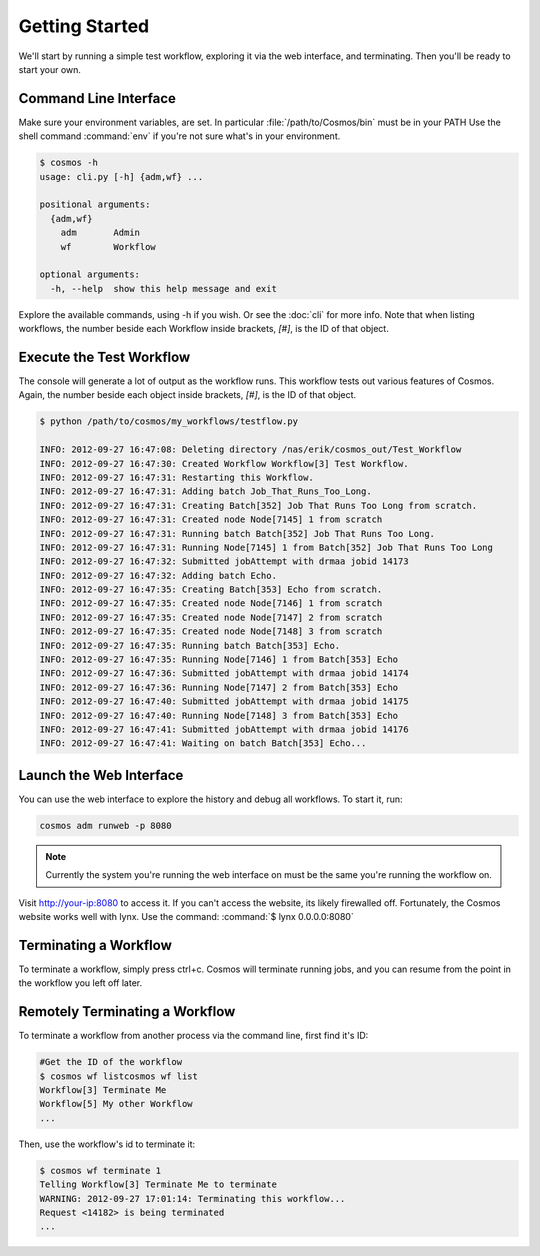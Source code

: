 Getting Started
===============

We'll start by running a simple test workflow, exploring it via the web interface, and terminating.  Then
you'll be ready to start your own.

Command Line Interface
______________________

Make sure your environment variables, are set.  In particular :file:`/path/to/Cosmos/bin` must be in your PATH
Use the shell command :command:`env` if you're not sure what's in your environment.

.. code-block:: bash

   $ cosmos -h
   usage: cli.py [-h] {adm,wf} ...
   
   positional arguments:
     {adm,wf}
       adm       Admin
       wf        Workflow
   
   optional arguments:
     -h, --help  show this help message and exit
         
Explore the available commands, using -h if you wish.  Or see the :doc:`cli` for more info.  Note that when
listing workflows, the number beside each Workflow inside brackets, `[#]`, is the ID of that object.


Execute the Test Workflow
_________________________
   
The console will generate a lot of output as the workflow runs.  This workflow tests out various
features of Cosmos.  Again, the number beside each object inside brackets, `[#]`, is the ID of that object.

.. code-block:: generic

   $ python /path/to/cosmos/my_workflows/testflow.py
   
   INFO: 2012-09-27 16:47:08: Deleting directory /nas/erik/cosmos_out/Test_Workflow
   INFO: 2012-09-27 16:47:30: Created Workflow Workflow[3] Test Workflow.
   INFO: 2012-09-27 16:47:31: Restarting this Workflow.
   INFO: 2012-09-27 16:47:31: Adding batch Job_That_Runs_Too_Long.
   INFO: 2012-09-27 16:47:31: Creating Batch[352] Job That Runs Too Long from scratch.
   INFO: 2012-09-27 16:47:31: Created node Node[7145] 1 from scratch
   INFO: 2012-09-27 16:47:31: Running batch Batch[352] Job That Runs Too Long.
   INFO: 2012-09-27 16:47:31: Running Node[7145] 1 from Batch[352] Job That Runs Too Long
   INFO: 2012-09-27 16:47:32: Submitted jobAttempt with drmaa jobid 14173
   INFO: 2012-09-27 16:47:32: Adding batch Echo.
   INFO: 2012-09-27 16:47:35: Creating Batch[353] Echo from scratch.
   INFO: 2012-09-27 16:47:35: Created node Node[7146] 1 from scratch
   INFO: 2012-09-27 16:47:35: Created node Node[7147] 2 from scratch
   INFO: 2012-09-27 16:47:35: Created node Node[7148] 3 from scratch
   INFO: 2012-09-27 16:47:35: Running batch Batch[353] Echo.
   INFO: 2012-09-27 16:47:35: Running Node[7146] 1 from Batch[353] Echo
   INFO: 2012-09-27 16:47:36: Submitted jobAttempt with drmaa jobid 14174
   INFO: 2012-09-27 16:47:36: Running Node[7147] 2 from Batch[353] Echo
   INFO: 2012-09-27 16:47:40: Submitted jobAttempt with drmaa jobid 14175
   INFO: 2012-09-27 16:47:40: Running Node[7148] 3 from Batch[353] Echo
   INFO: 2012-09-27 16:47:41: Submitted jobAttempt with drmaa jobid 14176
   INFO: 2012-09-27 16:47:41: Waiting on batch Batch[353] Echo...


Launch the Web Interface
________________________

You can use the web interface to explore the history and debug all workflows.  To start it, run:

.. code-block:: bash

   cosmos adm runweb -p 8080
  

.. note:: Currently the system you're running the web interface on must be the same you're running the workflow on.
   
Visit http://your-ip:8080 to access it.  If you can't access the website, its likely firewalled off.  Fortunately, the Cosmos website
works well with lynx.  Use the command: :command:`$ lynx 0.0.0.0:8080` 

.. figure:: imgs/webinterface.png
   :width: 75%
   :align: center

Terminating a Workflow
______________________

To terminate a workflow, simply press ctrl+c.  Cosmos will terminate running jobs, and you can resume from the point in the workflow you left off later.

Remotely Terminating a Workflow
_______________________________

To terminate a workflow from another process via the command line, first find it's ID:

.. code-block:: bash

   #Get the ID of the workflow
   $ cosmos wf listcosmos wf list
   Workflow[3] Terminate Me
   Workflow[5] My other Workflow
   ...
   
Then, use the workflow's id to terminate it:

.. code-block:: bash

   $ cosmos wf terminate 1
   Telling Workflow[3] Terminate Me to terminate
   WARNING: 2012-09-27 17:01:14: Terminating this workflow...
   Request <14182> is being terminated
   ...
   
   


